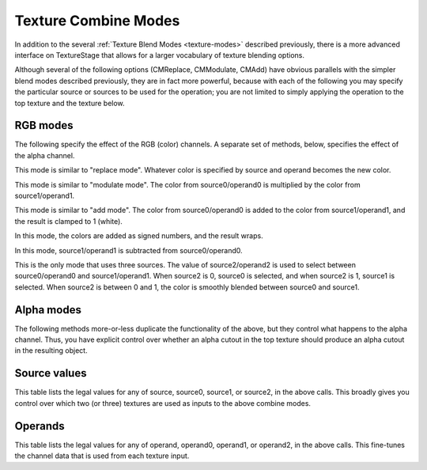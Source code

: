 .. _texture-combine-modes:

Texture Combine Modes
=====================

In addition to the several :ref:`Texture Blend Modes <texture-modes>` described
previously, there is a more advanced interface on TextureStage that allows for a
larger vocabulary of texture blending options.

Although several of the following options (CMReplace, CMModulate, CMAdd) have
obvious parallels with the simpler blend modes described previously, they are in
fact more powerful, because with each of the following you may specify the
particular source or sources to be used for the operation; you are not limited
to simply applying the operation to the top texture and the texture below.

RGB modes
---------

The following specify the effect of the RGB (color) channels. A separate set of
methods, below, specifies the effect of the alpha channel.

.. only:: python

   .. code-block:: python

      ts.setCombineRgb(TextureStage.CMReplace, source, operand)

.. only:: cpp

   .. code-block:: cpp

      ts->set_combine_rgb(TextureStage::CM_replace, source, operand);

This mode is similar to "replace mode". Whatever color is specified by source
and operand becomes the new color.

.. only:: python

   .. code-block:: python

      ts.setCombineRgb(TextureStage.CMModulate, source0, operand0, source1, operand1)

.. only:: cpp

   .. code-block:: cpp

      ts->set_combine_rgb(TextureStage::CM_modulate, source0, operand0, source1, operand1);

This mode is similar to "modulate mode". The color from source0/operand0 is
multiplied by the color from source1/operand1.

.. only:: python

   .. code-block:: python

      ts.setCombineRgb(TextureStage.CMAdd, source0, operand0, source1, operand1)

.. only:: cpp

   .. code-block:: cpp

      ts->set_combine_rgb(TextureStage::CM_add, source0, operand0, source1, operand1);

This mode is similar to "add mode". The color from source0/operand0 is added to
the color from source1/operand1, and the result is clamped to 1 (white).

.. only:: python

   .. code-block:: python

      ts.setCombineRgb(TextureStage.CMAddSigned, source0, operand0, source1, operand1)

.. only:: cpp

   .. code-block:: cpp

      ts->set_combine_rgb(TextureStage::CM_add_signed, source0, operand0, source1, operand1);

In this mode, the colors are added as signed numbers, and the result wraps.

.. only:: python

   .. code-block:: python

      ts.setCombineRgb(TextureStage.CMSubtract, source0, operand0, source1, operand1)

.. only:: cpp

   .. code-block:: cpp

      ts->set_combine_rgb(TextureStage::CM_modulate, source0, operand0, source1, operand1);

In this mode, source1/operand1 is subtracted from source0/operand0.

.. only:: python

   .. code-block:: python

      ts.setCombineRgb(TextureStage.CMInterpolate,
                       source0, operand0, source1, operand1, source2, operand2)


.. only:: cpp

   .. code-block:: cpp

      ts->set_combine_rgb(TextureStage::CM_interpolate,
                          source0, operand0, source1, operand1, source2, operand2);

This is the only mode that uses three sources. The value of source2/operand2
is used to select between source0/operand0 and source1/operand1. When source2
is 0, source0 is selected, and when source2 is 1, source1 is selected. When
source2 is between 0 and 1, the color is smoothly blended between source0 and
source1.

Alpha modes
-----------

The following methods more-or-less duplicate the functionality of the above,
but they control what happens to the alpha channel. Thus, you have explicit
control over whether an alpha cutout in the top texture should produce an
alpha cutout in the resulting object.

.. only:: python

   .. code-block:: python

      ts.setCombineAlpha(TextureStage.CMReplace, source, operand)
      ts.setCombineAlpha(TextureStage.CMModulate, source0, operand0, source1, operand1)
      ts.setCombineAlpha(TextureStage.CMAdd, source0, operand0, source1, operand1)
      ts.setCombineAlpha(TextureStage.CMAddSigned, source0, operand0, source1, operand1)
      ts.setCombineAlpha(TextureStage.CMSubtract, source0, operand0, source1, operand1)
      ts.setCombineAlpha(TextureStage.CMInterpolate, source0, operand0, source1, operand1,
                         source2, operand2)

.. only:: cpp

   .. code-block:: cpp

      ts->set_combine_alpha(TextureStage::CM_replace, source, operand);
      ts->set_combine_alpha(TextureStage::CM_modulate, source0, operand0, source1, operand1);
      ts->set_combine_alpha(TextureStage::CM_add, source0, operand0, source1, operand1);
      ts->set_combine_alpha(TextureStage::CM_add_signed, source0, operand0, source1, operand1);
      ts->set_combine_alpha(TextureStage::CM_subtract, source0, operand0, source1, operand1);
      ts->set_combine_alpha(TextureStage::CM_interpolate, source0, operand0, source1, operand1,
                            source2, operand2);

Source values
-------------

This table lists the legal values for any of source, source0, source1, or
source2, in the above calls. This broadly gives you control over which two (or
three) textures are used as inputs to the above combine modes.

.. only:: python

   TextureStage.CSTexture
      The current, or “top” texture image.

   TextureStage.CSConstant
      A constant color, specified via ``TextureStage.setColor()``.

   TextureStage.CSConstantColorScale
      The same as CSConstant, but the color will be modified by
      ``NodePath.setColorScale()``.

   TextureStage.CSPrimaryColor
      The “primary” color of the object, before the first texture stage was
      applied, and including any lighting effects.

   TextureStage.CSPrevious
      The result of the previous texture stage; i.e. the texture below.

   TextureStage.CSLastSavedResult
      The result of any of the previous texture stages; specifically, the last
      stage for which ``TextureStage.setSavedResult(True)`` was called.

.. only:: cpp

   TextureStage::CS_texture
      The current, or “top” texture image.

   TextureStage::CS_constant
      A constant color, specified via ``TextureStage::set_color()``.

   TextureStage::CS_constant_color_scale
      The same as CS_constant, but the color will be modified by
      ``NodePath::set_color_scale()``.

   TextureStage::CS_primary_color
      The “primary” color of the object, before the first texture stage was
      applied, and including any lighting effects.

   TextureStage::CS_previous
      The result of the previous texture stage; i.e. the texture below.

   TextureStage::CS_last_saved_result
      The result of any of the previous texture stages; specifically, the last
      stage for which ``TextureStage::set_saved_result(true)`` was called.

Operands
--------

This table lists the legal values for any of operand, operand0, operand1, or
operand2, in the above calls. This fine-tunes the channel data that is used from
each texture input.

.. only:: python

   TextureStage.COSrcColor
      Use the RGB color. When used in a ``setCombineAlpha()`` call, RGB is
      automatically aggregated into grayscale.

   TextureStage.COOneMinusSrcColor
      The complement of the RGB color.

   TextureStage.COSrcAlpha
      Use the alpha value. When used in a ``setCombineRgb()`` call, alpha is
      automatically expanded into uniform RGB.

   TextureStage.COOneMinusSrcAlpha
      The complement of the alpha value.

.. only:: cpp

   TextureStage::CO_src_color
      Use the RGB color. When used in a ``set_combine_alpha()`` call, RGB is
      automatically aggregated into grayscale.

   TextureStage::CO_one_minus_src_color
      The complement of the RGB color.

   TextureStage::CO_src_alpha
      Use the alpha value. When used in a ``set_combine_rgb()`` call, alpha is
      automatically expanded into uniform RGB.

   TextureStage::CO_one_minus_src_alpha
      The complement of the alpha value.
